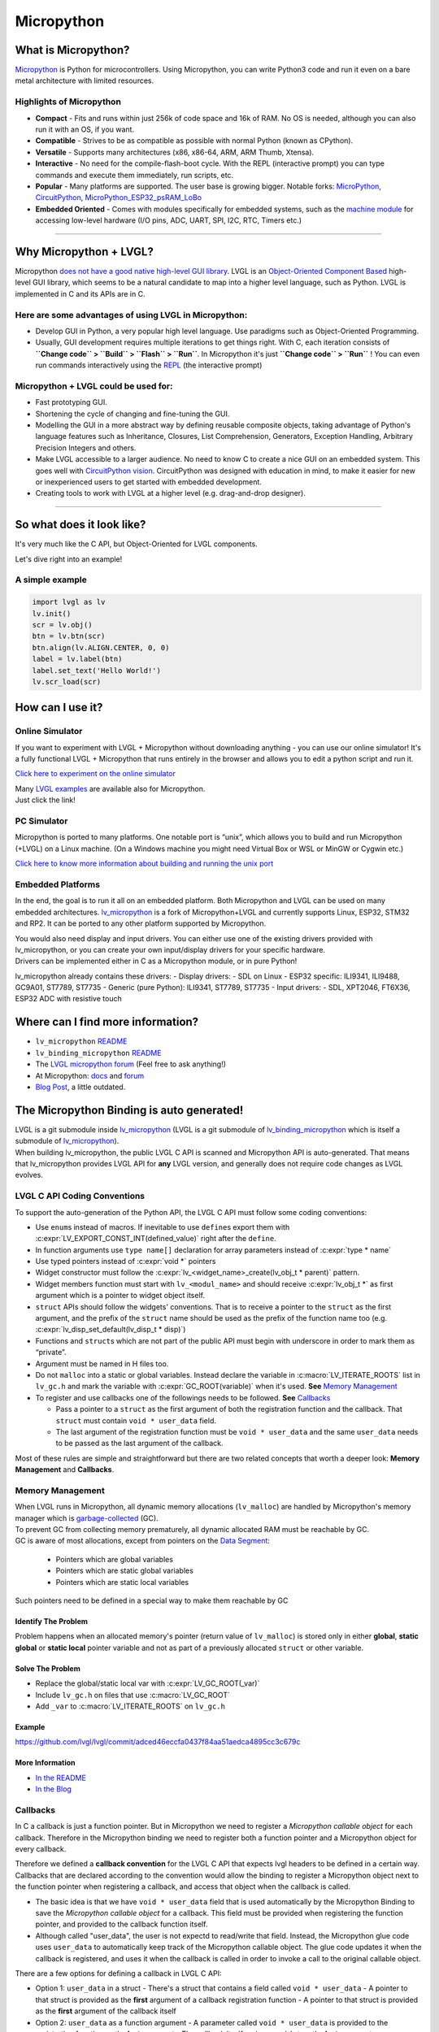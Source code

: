 ===========
Micropython
===========

What is Micropython?
--------------------

`Micropython <http://micropython.org/>`__ is Python for
microcontrollers. Using Micropython, you can write Python3 code and run
it even on a bare metal architecture with limited resources.


Highlights of Micropython
~~~~~~~~~~~~~~~~~~~~~~~~~

-  **Compact** - Fits and runs within just 256k of code space and 16k of
   RAM. No OS is needed, although you can also run it with an OS, if you
   want.
-  **Compatible** - Strives to be as compatible as possible with normal
   Python (known as CPython).
-  **Versatile** - Supports many architectures (x86, x86-64, ARM, ARM
   Thumb, Xtensa).
-  **Interactive** - No need for the compile-flash-boot cycle. With the
   REPL (interactive prompt) you can type commands and execute them
   immediately, run scripts, etc.
-  **Popular** - Many platforms are supported. The user base is growing
   bigger. Notable forks:
   `MicroPython <https://github.com/micropython/micropython>`__,
   `CircuitPython <https://github.com/adafruit/circuitpython>`__,
   `MicroPython_ESP32_psRAM_LoBo <https://github.com/loboris/MicroPython_ESP32_psRAM_LoBo>`__
-  **Embedded Oriented** - Comes with modules specifically for embedded
   systems, such as the `machine
   module <https://docs.micropython.org/en/latest/library/machine.html#classes>`__
   for accessing low-level hardware (I/O pins, ADC, UART, SPI, I2C, RTC,
   Timers etc.)

--------------


Why Micropython + LVGL?
-----------------------

Micropython `does not have a good native high-level GUI
library <https://forum.micropython.org/viewtopic.php?f=18&t=5543>`__.
LVGL is an `Object-Oriented Component
Based <https://blog.lvgl.io/2018-12-13/extend-lvgl-objects>`__
high-level GUI library, which seems to be a natural candidate to map
into a higher level language, such as Python. LVGL is implemented in C
and its APIs are in C.


Here are some advantages of using LVGL in Micropython:
~~~~~~~~~~~~~~~~~~~~~~~~~~~~~~~~~~~~~~~~~~~~~~~~~~~~~~

-  Develop GUI in Python, a very popular high level language. Use
   paradigms such as Object-Oriented Programming.
-  Usually, GUI development requires multiple iterations to get things
   right. With C, each iteration consists of **``Change code`` >
   ``Build`` > ``Flash`` > ``Run``**. In Micropython it's just
   **``Change code`` > ``Run``** ! You can even run commands
   interactively using the
   `REPL <https://en.wikipedia.org/wiki/Read%E2%80%93eval%E2%80%93print_loop>`__
   (the interactive prompt)

Micropython + LVGL could be used for:
~~~~~~~~~~~~~~~~~~~~~~~~~~~~~~~~~~~~~

-  Fast prototyping GUI.
-  Shortening the cycle of changing and fine-tuning the GUI.
-  Modelling the GUI in a more abstract way by defining reusable
   composite objects, taking advantage of Python's language features
   such as Inheritance, Closures, List Comprehension, Generators,
   Exception Handling, Arbitrary Precision Integers and others.
-  Make LVGL accessible to a larger audience. No need to know C to
   create a nice GUI on an embedded system. This goes well with
   `CircuitPython
   vision <https://learn.adafruit.com/welcome-to-circuitpython/what-is-circuitpython>`__.
   CircuitPython was designed with education in mind, to make it easier
   for new or inexperienced users to get started with embedded
   development.
-  Creating tools to work with LVGL at a higher level
   (e.g. drag-and-drop designer).

--------------


So what does it look like?
--------------------------

It's very much like the C API, but Object-Oriented for LVGL components.

Let's dive right into an example!


A simple example
~~~~~~~~~~~~~~~~

.. code:: python

   import lvgl as lv
   lv.init()
   scr = lv.obj()
   btn = lv.btn(scr)
   btn.align(lv.ALIGN.CENTER, 0, 0)
   label = lv.label(btn)
   label.set_text('Hello World!')
   lv.scr_load(scr)


How can I use it?
-----------------

Online Simulator
~~~~~~~~~~~~~~~~

If you want to experiment with LVGL + Micropython without downloading
anything - you can use our online simulator! It's a fully functional
LVGL + Micropython that runs entirely in the browser and allows you to
edit a python script and run it.

`Click here to experiment on the online
simulator <https://sim.lvgl.io/>`__

| Many `LVGL examples <https://docs.lvgl.io/master/examples.html>`__ are
  available also for Micropython.
| Just click the link!


PC Simulator
~~~~~~~~~~~~

Micropython is ported to many platforms. One notable port is “unix”,
which allows you to build and run Micropython (+LVGL) on a Linux
machine. (On a Windows machine you might need Virtual Box or WSL or
MinGW or Cygwin etc.)

`Click here to know more information about building and running the unix
port <https://github.com/lvgl/lv_micropython>`__


Embedded Platforms
~~~~~~~~~~~~~~~~~~

In the end, the goal is to run it all on an embedded platform. Both
Micropython and LVGL can be used on many embedded architectures.
`lv_micropython <https://github.com/lvgl/lv_micropython>`__ is a fork of
Micropython+LVGL and currently supports Linux, ESP32, STM32 and RP2. It
can be ported to any other platform supported by Micropython.

| You would also need display and input drivers. You can either use one
  of the existing drivers provided with lv_micropython, or you can
  create your own input/display drivers for your specific hardware.
| Drivers can be implemented either in C as a Micropython module, or in
  pure Python!

lv_micropython already contains these drivers: - Display drivers: - SDL
on Linux - ESP32 specific: ILI9341, ILI9488, GC9A01, ST7789, ST7735 -
Generic (pure Python): ILI9341, ST7789, ST7735 - Input drivers: - SDL,
XPT2046, FT6X36, ESP32 ADC with resistive touch


Where can I find more information?
----------------------------------

-  ``lv_micropython``
   `README <https://github.com/lvgl/lv_micropython>`__
-  ``lv_binding_micropython``
   `README <https://github.com/lvgl/lv_binding_micropython>`__
-  The `LVGL micropython forum <https://forum.lvgl.io/c/micropython>`__
   (Feel free to ask anything!)
-  At Micropython: `docs <http://docs.micropython.org/en/latest/>`__ and
   `forum <https://forum.micropython.org/>`__
-  `Blog Post <https://blog.lvgl.io/2019-02-20/micropython-bindings>`__,
   a little outdated.


The Micropython Binding is auto generated!
------------------------------------------

| LVGL is a git submodule inside `lv_micropython <https://github.com/lvgl/lv_micropython>`__ (LVGL is a
  git submodule of
  `lv_binding_micropython <https://github.com/lvgl/lv_binding_micropython>`__
  which is itself a submodule of `lv_micropython <https://github.com/lvgl/lv_micropython>`__).
| When building lv_micropython, the public LVGL C API is scanned and
  Micropython API is auto-generated. That means that lv_micropython
  provides LVGL API for **any** LVGL version, and generally does not
  require code changes as LVGL evolves.


LVGL C API Coding Conventions
~~~~~~~~~~~~~~~~~~~~~~~~~~~~~

To support the auto-generation of the Python API, the LVGL C API must
follow some coding conventions:

-  Use ``enum``\ s instead of macros. If inevitable to use ``define``\ s
   export them with :c:expr:`LV_EXPORT_CONST_INT(defined_value)` right after
   the ``define``.
-  In function arguments use ``type name[]`` declaration for array
   parameters instead of :c:expr:`type * name`
-  Use typed pointers instead of :c:expr:`void *` pointers
-  Widget constructor must follow the
   :c:expr:`lv_<widget_name>_create(lv_obj_t * parent)` pattern.
-  Widget members function must start with ``lv_<modul_name>`` and
   should receive :c:expr:`lv_obj_t *` as first argument which is a pointer to
   widget object itself.
-  ``struct`` APIs should follow the widgets' conventions. That is to
   receive a pointer to the ``struct`` as the first argument, and the
   prefix of the ``struct`` name should be used as the prefix of the
   function name too (e.g. :c:expr:`lv_disp_set_default(lv_disp_t * disp)`)
-  Functions and ``struct``\ s which are not part of the public API must
   begin with underscore in order to mark them as “private”.
-  Argument must be named in H files too.
-  Do not ``malloc`` into a static or global variables. Instead declare
   the variable in :c:macro:`LV_ITERATE_ROOTS` list in ``lv_gc.h`` and mark the
   variable with :c:expr:`GC_ROOT(variable)` when it's used.
   **See** `Memory Management <#memory-management>`__
-  To register and use callbacks one of the followings needs to be
   followed. **See** `Callbacks <#callbacks>`__

   -  Pass a pointer to a ``struct`` as the first argument of both the
      registration function and the callback. That ``struct`` must
      contain ``void * user_data`` field.
   -  The last argument of the registration function must be
      ``void * user_data`` and the same ``user_data`` needs to be passed
      as the last argument of the callback.

Most of these rules are simple and straightforward but there are two
related concepts that worth a deeper look: **Memory Management** and
**Callbacks**.


Memory Management
~~~~~~~~~~~~~~~~~

| When LVGL runs in Micropython, all dynamic memory allocations
  (``lv_malloc``) are handled by Micropython's memory manager which is
  `garbage-collected <https://en.wikipedia.org/wiki/Garbage_collection_(computer_science)>`__
  (GC).
| To prevent GC from collecting memory prematurely, all dynamic
  allocated RAM must be reachable by GC.
| GC is aware of most allocations, except from pointers on the `Data
  Segment <https://en.wikipedia.org/wiki/Data_segment>`__:

    - Pointers which are global variables
    - Pointers which are static global variables
    - Pointers which are static local variables

Such pointers need to be defined in a special way to make them reachable
by GC


Identify The Problem
^^^^^^^^^^^^^^^^^^^^

Problem happens when an allocated memory's pointer (return value of
``lv_malloc``) is stored only in either **global**, **static global** or
**static local** pointer variable and not as part of a previously
allocated ``struct`` or other variable.


Solve The Problem
^^^^^^^^^^^^^^^^^

-  Replace the global/static local var with :c:expr:`LV_GC_ROOT(_var)`
-  Include ``lv_gc.h`` on files that use :c:macro:`LV_GC_ROOT`
-  Add ``_var`` to :c:macro:`LV_ITERATE_ROOTS` on ``lv_gc.h``

Example
^^^^^^^

https://github.com/lvgl/lvgl/commit/adced46eccfa0437f84aa51aedca4895cc3c679c


More Information
^^^^^^^^^^^^^^^^

-  `In the
   README <https://github.com/lvgl/lv_binding_micropython#memory-management>`__
-  `In the
   Blog <https://blog.lvgl.io/2019-02-20/micropython-bindings#i-need-to-allocate-a-littlevgl-struct-such-as-style-color-etc-how-can-i-do-that-how-do-i-allocatedeallocate-memory-for-it>`__


Callbacks
~~~~~~~~~

In C a callback is just a function pointer. But in Micropython we need
to register a *Micropython callable object* for each callback. Therefore
in the Micropython binding we need to register both a function pointer
and a Micropython object for every callback.

Therefore we defined a **callback convention** for the LVGL C API that
expects lvgl headers to be defined in a certain way. Callbacks that are
declared according to the convention would allow the binding to register
a Micropython object next to the function pointer when registering a
callback, and access that object when the callback is called.

- The basic idea is that we have ``void * user_data`` field that is used
  automatically by the Micropython Binding to save the *Micropython
  callable object* for a callback. This field must be provided when
  registering the function pointer, and provided to the callback
  function itself.
- Although called "user_data", the user is not expectd to read/write
  that field. Instead, the Micropython glue code uses ``user_data`` to
  automatically keep track of the Micropython callable object. The glue
  code updates it when the callback is registered, and uses it when the
  callback is called in order to invoke a call to the original callable
  object.

There are a few options for defining a callback in LVGL C API:

- Option 1: ``user_data`` in a struct - There's a struct that contains a field
  called ``void * user_data`` - A pointer to that struct is provided as
  the **first** argument of a callback registration function - A pointer
  to that struct is provided as the **first** argument of the callback itself
- Option 2: ``user_data`` as a function argument - A parameter
  called ``void * user_data`` is provided to the registration function as
  the **last** argument - The callback itself recieves ``void *`` as the
  **last** argument
- Option 3: both callback and ``user_data`` are struct
  fields - The API exposes a struct with both function pointer member and
  ``user_data`` member - The function pointer member receives the same
  struct as its **first** argument

In practice it's also possible to mix these options, for example provide
a struct pointer when registering a callback (option 1) and provide
``user_data`` argument when calling the callback (options 2), **as long
as the same ``user_data`` that was registered is passed to the callback
when it's called**.

Examples
^^^^^^^^

-  :c:struct:`lv_anim_t` contains ``user_data`` field. :c:func:`lv_anim_set_path_cb`
   registers `path_cb` callback. Both ``lv_anim_set_path_cb`` and ``lv_anim_path_cb_t``
   recieve :c:struct:`lv_anim_t` as their first argument
-  ``path_cb`` field can also be assigned directly in the Python code because it's a member 
   of :c:struct:`lv_anim_t` which contains ``user_data`` field, and :c:func:`lv_anim_path_cb_t`
   recieve :c:struct:`lv_anim_t` as its first argument.
-  :c:func:`lv_imgfont_create` registers ``path_cb`` and recieves ``user_data`` as the last
   argument. The callback :c:func:`lv_imgfont_get_path_cb_t` also receieves the ``user_data`` as the last argument.

.. _more-information-1:

More Information
^^^^^^^^^^^^^^^^

-  In the
   `Blog <https://blog.lvgl.io/2019-08-05/micropython-pure-display-driver#using-callbacks>`__
   and in the
   `README <https://github.com/lvgl/lv_binding_micropython#callbacks>`__
-  `[v6.0] Callback conventions
   #1036 <https://github.com/lvgl/lvgl/issues/1036>`__
-  Various discussions:
   `here <https://github.com/lvgl/lvgl/pull/3294#issuecomment-1184895335>`__
   and
   `here <https://github.com/lvgl/lvgl/issues/1763#issuecomment-762247629>`__
   and
   `here <https://github.com/lvgl/lvgl/issues/316#issuecomment-467221587>`__
